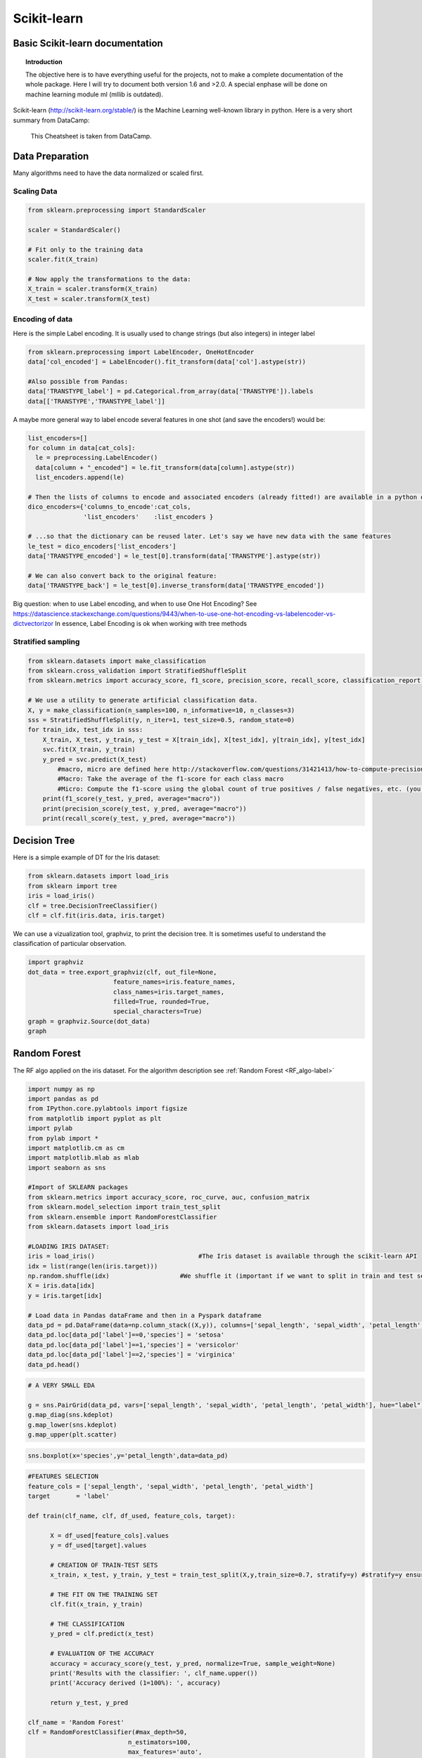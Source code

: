 ===============
 Scikit-learn
===============

Basic Scikit-learn documentation
===============

.. topic:: Introduction

    The objective here is to have everything useful for the projects, not to make a complete documentation of the whole package. Here I will try to document both version 1.6 and >2.0. A special enphase will be done on machine learning module ml (mllib is outdated).

Scikit-learn (http://scikit-learn.org/stable/) is the Machine Learning well-known library in python. Here is a very short summary from DataCamp:

.. figure:: Cheatsheets/Sklearn_Cheat_Sheet.png
   :scale: 100 %
   :alt: map to buried treasure

   This Cheatsheet is taken from DataCamp.
   

Data Preparation
==============

Many algorithms need to have the data normalized or scaled first.

Scaling Data
--------------

.. sourcecode:: python

  from sklearn.preprocessing import StandardScaler

  scaler = StandardScaler()

  # Fit only to the training data
  scaler.fit(X_train)

  # Now apply the transformations to the data:
  X_train = scaler.transform(X_train)
  X_test = scaler.transform(X_test)
  
Encoding of data
--------------------

Here is the simple Label encoding. It is usually used to change strings (but also integers) in integer label

.. sourcecode:: python

  from sklearn.preprocessing import LabelEncoder, OneHotEncoder
  data['col_encoded'] = LabelEncoder().fit_transform(data['col'].astype(str))
  
  #Also possible from Pandas:
  data['TRANSTYPE_label'] = pd.Categorical.from_array(data['TRANSTYPE']).labels 
  data[['TRANSTYPE','TRANSTYPE_label']]
  
.. figure:: Images/Encoding_pandas.png
   :scale: 60 %
   :alt: map to buried treasure 

A maybe more general way to label encode several features in one shot (and save the encoders!) would be:

.. sourcecode:: python

  list_encoders=[]
  for column in data[cat_cols]:
    le = preprocessing.LabelEncoder()
    data[column + "_encoded"] = le.fit_transform(data[column].astype(str))
    list_encoders.append(le)

  # Then the lists of columns to encode and associated encoders (already fitted!) are available in a python dictionary:
  dico_encoders={'columns_to_encode':cat_cols,
                 'list_encoders'    :list_encoders }
  
  # ...so that the dictionary can be reused later. Let's say we have new data with the same features  
  le_test = dico_encoders['list_encoders']
  data['TRANSTYPE_encoded'] = le_test[0].transform(data['TRANSTYPE'].astype(str))  
  
  # We can also convert back to the original feature: 
  data['TRANSTYPE_back'] = le_test[0].inverse_transform(data['TRANSTYPE_encoded'])
                 
Big question: when to use Label encoding, and when to use One Hot Encoding? See https://datascience.stackexchange.com/questions/9443/when-to-use-one-hot-encoding-vs-labelencoder-vs-dictvectorizor
In essence, Label Encoding is ok when working with tree methods

Stratified sampling
----------------------

.. sourcecode:: python

  from sklearn.datasets import make_classification
  from sklearn.cross_validation import StratifiedShuffleSplit
  from sklearn.metrics import accuracy_score, f1_score, precision_score, recall_score, classification_report, confusion_matrix

  # We use a utility to generate artificial classification data.
  X, y = make_classification(n_samples=100, n_informative=10, n_classes=3)
  sss = StratifiedShuffleSplit(y, n_iter=1, test_size=0.5, random_state=0)
  for train_idx, test_idx in sss:
      X_train, X_test, y_train, y_test = X[train_idx], X[test_idx], y[train_idx], y[test_idx]
      svc.fit(X_train, y_train)
      y_pred = svc.predict(X_test)
	  #macro, micro are defined here http://stackoverflow.com/questions/31421413/how-to-compute-precision-recall-accuracy-and-f1-score-for-the-multiclass-case
	  #Macro: Take the average of the f1-score for each class macro
	  #Micro: Compute the f1-score using the global count of true positives / false negatives, etc. (you sum the number of true positives / false negatives for each class) . accuracy_score gives the same!
      print(f1_score(y_test, y_pred, average="macro"))              
      print(precision_score(y_test, y_pred, average="macro"))
      print(recall_score(y_test, y_pred, average="macro"))  



.. _RF_sklearn-label:

Decision Tree
=============

Here is a simple example of DT for the Iris dataset:

.. sourcecode:: python

  from sklearn.datasets import load_iris
  from sklearn import tree
  iris = load_iris()
  clf = tree.DecisionTreeClassifier()
  clf = clf.fit(iris.data, iris.target)

We can use a vizualization tool, graphviz, to print the decision tree. It is sometimes useful to understand the classification of particular observation.

.. sourcecode:: python 

  import graphviz 
  dot_data = tree.export_graphviz(clf, out_file=None, 
                         feature_names=iris.feature_names,  
                         class_names=iris.target_names,  
                         filled=True, rounded=True,  
                         special_characters=True) 
  graph = graphviz.Source(dot_data)  
  graph
  
.. figure:: Images/Graphviz_tree.png
   :scale: 60 %
   :alt: map to buried treasure  

Random Forest
=============

The RF algo applied on the iris dataset. For the algorithm description see :ref:`Random Forest <RF_algo-label>` 

.. sourcecode:: python

  import numpy as np
  import pandas as pd
  from IPython.core.pylabtools import figsize
  from matplotlib import pyplot as plt
  import pylab
  from pylab import *
  import matplotlib.cm as cm
  import matplotlib.mlab as mlab
  import seaborn as sns

  #Import of SKLEARN packages
  from sklearn.metrics import accuracy_score, roc_curve, auc, confusion_matrix
  from sklearn.model_selection import train_test_split
  from sklearn.ensemble import RandomForestClassifier
  from sklearn.datasets import load_iris

  #LOADING IRIS DATASET:
  iris = load_iris()                            #The Iris dataset is available through the scikit-learn API
  idx = list(range(len(iris.target)))
  np.random.shuffle(idx)                   #We shuffle it (important if we want to split in train and test sets)
  X = iris.data[idx]
  y = iris.target[idx]

  # Load data in Pandas dataFrame and then in a Pyspark dataframe
  data_pd = pd.DataFrame(data=np.column_stack((X,y)), columns=['sepal_length', 'sepal_width', 'petal_length', 'petal_width', 'label'])
  data_pd.loc[data_pd['label']==0,'species'] = 'setosa'
  data_pd.loc[data_pd['label']==1,'species'] = 'versicolor'
  data_pd.loc[data_pd['label']==2,'species'] = 'virginica'
  data_pd.head()
  
.. figure:: Images/Iris_Dataset.png
   :scale: 100 %
   :alt: Iris dataset
  
.. sourcecode:: python
  
  # A VERY SMALL EDA

  g = sns.PairGrid(data_pd, vars=['sepal_length', 'sepal_width', 'petal_length', 'petal_width'], hue="label")
  g.map_diag(sns.kdeplot)
  g.map_lower(sns.kdeplot)
  g.map_upper(plt.scatter)  

.. figure:: Images/Iris_Seaborn.png
   :scale: 100 %
   :alt: Iris with seaborn
   
.. sourcecode:: python  
 
  sns.boxplot(x='species',y='petal_length',data=data_pd)   

.. figure:: Images/Iris_boxplot.png
   :scale: 100 %
   :alt: Iris with seaborn's boxplot

.. sourcecode:: python
   
  #FEATURES SELECTION
  feature_cols = ['sepal_length', 'sepal_width', 'petal_length', 'petal_width']
  target       = 'label'
  
  def train(clf_name, clf, df_used, feature_cols, target): 
        
        X = df_used[feature_cols].values
        y = df_used[target].values
        
        # CREATION OF TRAIN-TEST SETS		
        x_train, x_test, y_train, y_test = train_test_split(X,y,train_size=0.7, stratify=y) #stratify=y ensures that the same proportion of labels are in both train and test sets!

        # THE FIT ON THE TRAINING SET
        clf.fit(x_train, y_train)  

        # THE CLASSIFICATION
        y_pred = clf.predict(x_test)

        # EVALUATION OF THE ACCURACY
        accuracy = accuracy_score(y_test, y_pred, normalize=True, sample_weight=None)
        print('Results with the classifier: ', clf_name.upper())
        print('Accuracy derived (1=100%): ', accuracy)

        return y_test, y_pred
  
  clf_name = 'Random Forest'
  clf = RandomForestClassifier(#max_depth=50, 
                             n_estimators=100, 
                             max_features='auto',
                             criterion='gini',#'entropy',
                             class_weight='balanced',
                             bootstrap=True,
                             random_state=21,
                             n_jobs=-1) #n_jobs=-1 uses all available cores!!!

  y_test, y_pred = train(clf_name, clf, data_pd, feature_cols, target)

  #RANKING OF VARIABLES (available only for Random Forest)
  print("Ranking of variables from Random Forest:")
  feature_importance_index_sorted = np.argsort(clf.feature_importances_)[::-1]
  for jj in feature_importance_index_sorted:
    print(feature_cols[jj],np.around(clf.feature_importances_[jj],decimals=3)*100,'%')

  # Accuracy and Confusion Matrix 
  accuracy = accuracy_score(y_test, y_pred)
  print('Accuracy = ',accuracy)
  #print 'ROC_AUC  = ', roc_auc
  print('Confusion matrix:')
  C = confusion_matrix(y_test, y_pred)
  C_normalized = C / C.astype(np.float).sum()
  #print C_normalized

  Classes           = ['setosa','versicolor','virginica']
  C_normalized_pd = pd.DataFrame(C_normalized,columns=Classes,index=Classes)
  C_normalized_pd
  
.. figure:: Images/Accuracy_and_ConfMat.png
   :scale: 100 %
   :alt: Accuracy and Confusion matrix  

.. sourcecode:: python

  # SENSITIVITY COMPUTATION (taken from https://stackoverflow.com/questions/31324218/scikit-learn-how-to-obtain-true-positive-true-negative-false-positive-and-fal)
  FP = C_normalized_pd.sum(axis=0) - np.diag(C_normalized_pd)  
  FN = C_normalized_pd.sum(axis=1) - np.diag(C_normalized_pd)
  TP = np.diag(C_normalized_pd)
  TN = C_normalized_pd.values.sum() - (FP + FN + TP)

  # Sensitivity, hit rate, recall, or true positive rate
  TPR = TP/(TP+FN)
  # Specificity or true negative rate
  TNR = TN/(TN+FP) 
  # Precision or positive predictive value
  PPV = TP/(TP+FP)
  # Negative predictive value
  NPV = TN/(TN+FN)
  # Fall out or false positive rate
  FPR = FP/(FP+TN)
  # False negative rate
  FNR = FN/(TP+FN)
  # False discovery rate
  FDR = FP/(TP+FP)

  # Overall accuracy
  ACC = (TP+TN)/(TP+FP+FN+TN)

  print('SENSITIVITY:')
  Sensitivity_pd = pd.DataFrame(list(zip(Classes,TPR)),columns=['species','Sensitivity'])
  Sensitivity_pd

.. figure:: Images/Sensitivity.png
   :scale: 100 %
   :alt: Sensitivity 

   
Neural Networks
===============

Introduction to Keras package
-----------------------------------------

Keras (https://keras.io/) is a python library that works ontop of the Neural Network Theano and TensorFlow libraries. Here is a very short summary from DataCamp:

.. figure:: Cheatsheets/Keras_Cheat_Sheet_Python.png
   :scale: 100 %
   :alt: map to buried treasure

   This Cheatsheet is taken from DataCamp.

 
Parameters Tuning
==================

GridSearchCV (http://scikit-learn.org/stable/modules/generated/sklearn.model_selection.GridSearchCV.html#sklearn.model_selection.GridSearchCV) is a method to perform a grid search fro parameter tuning. It does a cross-validation by cutting in different pieces the train and test sets.

Here is an example on artificial data, taken from https://stackoverflow.com/questions/30102973/how-to-get-best-estimator-on-gridsearchcv-random-forest-classifier-scikit :

.. sourcecode:: python

  from sklearn.grid_search import GridSearchCV
  from sklearn.datasets import make_classification
  from sklearn.ensemble import RandomForestClassifier
  
  # Build a classification task using 3 informative features
  X, y = make_classification(n_samples=1000,
                           n_features=10,
                           n_informative=3,
                           n_redundant=0,
                           n_repeated=0,
                           n_classes=2,
                           random_state=0,
                           shuffle=False)

  rfc = RandomForestClassifier(n_jobs=-1,max_features= 'sqrt' ,n_estimators=50, oob_score = True) 

  param_grid = { 
    'n_estimators': [200, 700],
    'max_features': ['auto', 'sqrt', 'log2']
  }

  CV_rfc = GridSearchCV(estimator=rfc, param_grid=param_grid, cv=5)
  CV_rfc.fit(X, y)
  print(CV_rfc.best_params_)
  print(CV_rfc.best_score_)
  print(CV_rfc.best_estimator_)
  
Output: 

{'n_estimators': 200, 'max_features': 'log2'}
0.86
RandomForestClassifier(bootstrap=True, class_weight=None, criterion='gini',
            max_depth=None, max_features='sqrt', max_leaf_nodes=None,
            min_samples_leaf=1, min_samples_split=2,
            min_weight_fraction_leaf=0.0, n_estimators=700, n_jobs=-1,
            oob_score=True, random_state=None, verbose=0, warm_start=False)


How to measure the Feature importance in RF (or other algo)
======================================================================


Mean decrease accuracy (i.e. how is reduced the accuracy if we permute the values of some feature?)
------------------------------------------------------------------------------------------

Taken http://blog.datadive.net/selecting-good-features-part-iii-random-forests/

Another popular (maybe the most robust?) feature selection method is to directly measure the impact of each feature on accuracy of the model. The general idea is to permute the values of each feature and measure how much the permutation decreases the accuracy of the model. Clearly, for unimportant variables, the permutation should have little to no effect on model accuracy, while permuting important variables should significantly decrease it.
This method is not directly exposed in sklearn, but it is straightforward to implement it. Continuing from the previous example of ranking the features in the Boston housing dataset:

.. sourcecode:: python

  from sklearn.cross_validation import ShuffleSplit
  from sklearn.metrics import r2_score
  from collections import defaultdict
 
  X = boston["data"]
  Y = boston["target"]
 
  rf = RandomForestRegressor()
  scores = defaultdict(list)
 
  #crossvalidate the scores on a number of different random splits of the data
  for train_idx, test_idx in ShuffleSplit(len(X), 100, .3):
    X_train, X_test = X[train_idx], X[test_idx]
    Y_train, Y_test = Y[train_idx], Y[test_idx]
    r = rf.fit(X_train, Y_train)
    acc = r2_score(Y_test, rf.predict(X_test))
    for i in range(X.shape[1]):
        X_t = X_test.copy()
        np.random.shuffle(X_t[:, i])
        shuff_acc = r2_score(Y_test, rf.predict(X_t))
        scores[names[i]].append((acc-shuff_acc)/acc)
  print( "Features sorted by their score:" )
  print( sorted([(round(np.mean(score), 4), feat) for feat, score in scores.items()], reverse=True) )
  
Features sorted by their score:
[(0.7276, 'LSTAT'), (0.5675, 'RM'), (0.0867, 'DIS'), (0.0407, 'NOX'), (0.0351, 'CRIM'), (0.0233, 'PTRATIO'), (0.0168, 'TAX'), (0.0122, 'AGE'), (0.005, 'B'), (0.0048, 'INDUS'), (0.0043, 'RAD'), (0.0004, 'ZN'), (0.0001, 'CHAS')]
In this example LSTAT and RM are two features that strongly impact model performance: permuting them decreases model performance by ~73% and ~57% respectively. Keep in mind though that these measurements are made only after the model has been trained (and is depending) on all of these features. This doesn’t mean that if we train the model without one these feature, the model performance will drop by that amount, since other, correlated features can be used instead.
            
            
            
Score explanation for individual observation (using LIME)      
===================================================================

Taken from http://pythondata.com/tag/explanation/

When working with classification and/or regression techniques, its always good to have the ability to 'explain' what your model is doing. Using Local Interpretable Model-agnostic Explanations (LIME), you now have the ability to quickly provide visual explanations of your model(s). According to the paper, LIME is ‘an algorithm that can explain the predictions of any classifier or regressor in a faithful way, by approximating it locally with an interpretable model.’

Classification examples
----------------------------------

Simplest example: using only continuous features (not categorical):

Here is an example based on the Iris dataset, taken from the (https://marcotcr.github.io/lime/tutorials/Tutorial%20-%20continuous%20and%20categorical%20features.html):

.. sourcecode:: python

  import sklearn
  import sklearn.datasets
  import sklearn.ensemble
  import numpy as np
  import lime
  import lime.lime_tabular

  iris = sklearn.datasets.load_iris()
  train, test, labels_train, labels_test = sklearn.model_selection.train_test_split(iris.data, iris.target, train_size=0.80)

  rf = sklearn.ensemble.RandomForestClassifier(n_estimators=500)
  rf.fit(train, labels_train)

Output: 
RandomForestClassifier(bootstrap=True, class_weight=None, criterion='gini',
            max_depth=None, max_features='auto', max_leaf_nodes=None,
            min_impurity_decrease=0.0, min_impurity_split=None,
            min_samples_leaf=1, min_samples_split=2,
            min_weight_fraction_leaf=0.0, n_estimators=500, n_jobs=1,
            oob_score=False, random_state=None, verbose=0,
            warm_start=False)

.. sourcecode:: python

  sklearn.metrics.accuracy_score(labels_test, rf.predict(test))
  
Output: 
0.90

.. sourcecode:: python

  explainer = lime.lime_tabular.LimeTabularExplainer(train, feature_names=iris.feature_names, class_names=iris.target_names, discretize_continuous=True)       

  # We select one random observation (we can also take one particular, e.g. i=20)
  i = np.random.randint(0, test.shape[0])
  exp = explainer.explain_instance(test[i], rf.predict_proba, num_features=2, top_labels=1)

  exp.show_in_notebook(show_table=True, show_all=False)
  
.. figure:: Images/LIME_on_IRIS_classification_figure.png
   :scale: 100 %
   :alt: map to buried treasure
   
   
Score explanation for individual observation (using tree-interpreter)      
===================================================================================   
   
This package is designed for tree based methods like decision tree, random forest, extreme randomized forest.   
   
.. sourcecode:: python 

  #built on top of the RF model on Iris dataset above
   
  import treeinterpreter as ti
  feature_cols = ['sepal_length','sepal_width','petal_length','petal_width']
  Classes      = ['setosa','versicolor','virginica']

  def TreeInterpreter_contributions(x_test,fit,feature_cols):
    
    # Let’s predict now for a single instance.    
    instance = x_test
    fit.predict_proba(instance)  

    # Breakdown of feature contributions:
    prediction, bias, contributions = ti.predict(fit, instance)

    return prediction, bias, contributions


  def waterfall(series,pos_name,neg_name): #see http://pbpython.com/waterfall-chart.html
    fig, ax = plt.subplots(figsize=(7,7))
    df = pd.DataFrame({pos_name:np.maximum(series,0),neg_name:np.minimum(series,0)})
    blank = series.cumsum().shift(1).fillna(0)
    df.plot(kind='bar', stacked=True, bottom=blank, color=['r','b'],ax=ax)
    ax.get_children()[len(series)-1].set_color('g') #Put the prediction in green
    step = blank.reset_index(drop=True).repeat(3).shift(-1)
    step[1::3] = np.nan
    plt.plot(step.index, step.values,'-k',linewidth=0.5)
    return fig


  prediction, bias, contributions = TreeInterpreter_contributions(x_test,clf,feature_cols)
  class_selected = np.argmax(prediction[0])
  class_name_selected = Classes[class_selected]
  print(class_selected,class_name_selected)
  test2 = pd.Series([bias[0][class_selected]]+list(contributions[0][:,class_selected])+[-prediction[0][class_selected]],index=['bias']+feature_cols+['Net'])
  fig = waterfall(test2,class_name_selected,'Other labels')
  plt.ylim([-0.1,1.1])
  plt.axhline(y=0., linewidth=1, color = 'k',dashes=(5,5))
  plt.show()   
  
.. figure:: Images/Contributions.png
   :scale: 100 %
   :alt: Contributions to the prediction probability by tree-interpreter  
   
   
Ensemble Classification
======================================

See http://scikit-learn.org/stable/modules/ensemble.html
http://scikit-learn.org/stable/modules/generated/sklearn.ensemble.VotingClassifier.html
http://scikit-learn.org/stable/auto_examples/ensemble/plot_voting_decision_regions.html#sphx-glr-auto-examples-ensemble-plot-voting-decision-regions-py
http://scikit-learn.org/stable/auto_examples/ensemble/plot_voting_probas.html#sphx-glr-auto-examples-ensemble-plot-voting-probas-py
 
Here a case with 3 classifiers, with a parameter grid search:

.. sourcecode:: python

  from sklearn.ensemble import VotingClassifier
  from sklearn.model_selection import GridSearchCV
  clf1 = LogisticRegression(random_state=1)
  clf2 = RandomForestClassifier(random_state=1)
  clf3 = GaussianNB()
  eclf = VotingClassifier(estimators=[('lr', clf1), ('rf', clf2), ('gnb', clf3)], voting='soft') #voting=hard is majority voting, while voting soft is sum of probabilities, less strong.
  #eclf = VotingClassifier(estimators=[('lr', clf1), ('rf', clf2), ('gnb', clf3)], voting='soft', weights=[2,5,1]) #if we want to weigth the classifiers

  params = {'lr__C': [1.0, 100.0], 'rf__n_estimators': [20, 200],}

  grid = GridSearchCV(estimator=eclf, param_grid=params, cv=5)
  grid = grid.fit(iris.data, iris.target)

 
Performance metrics
======================

Excellent post on different metrics usually used: https://towardsdatascience.com/beyond-accuracy-precision-and-recall-3da06bea9f6c


Clustering
======================

Excellent intro to the field: https://towardsdatascience.com/the-5-clustering-algorithms-data-scientists-need-to-know-a36d136ef68 
